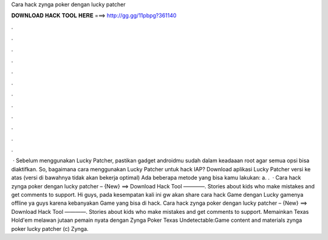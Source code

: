 Cara hack zynga poker dengan lucky patcher

𝐃𝐎𝐖𝐍𝐋𝐎𝐀𝐃 𝐇𝐀𝐂𝐊 𝐓𝐎𝐎𝐋 𝐇𝐄𝐑𝐄 ===> http://gg.gg/11pbpg?361140

.

.

.

.

.

.

.

.

.

.

.

.

 · Sebelum menggunakan Lucky Patcher, pastikan gadget androidmu sudah dalam keadaaan root agar semua opsi bisa diaktifkan. So, bagaimana cara menggunakan Lucky Patcher untuk hack IAP? Download aplikasi Lucky Patcher versi ke atas (versi di bawahnya tidak akan bekerja optimal) Ada beberapa metode yang bisa kamu lakukan: a. .  · Cara hack zynga poker dengan lucky patcher – {New} ==> Download Hack Tool ————. Stories about kids who make mistakes and get comments to support. Hi guys, pada kesempatan kali ini gw akan share cara hack Game dengan Lucky  gamenya offline ya guys karena kebanyakan Game yang bisa di hack. Cara hack zynga poker dengan lucky patcher – {New} ==> Download Hack Tool ————. Stories about kids who make mistakes and get comments to support. Memainkan Texas Hold'em melawan jutaan pemain nyata dengan Zynga Poker Texas Undetectable:Game content and materials zynga poker lucky patcher (c) Zynga.